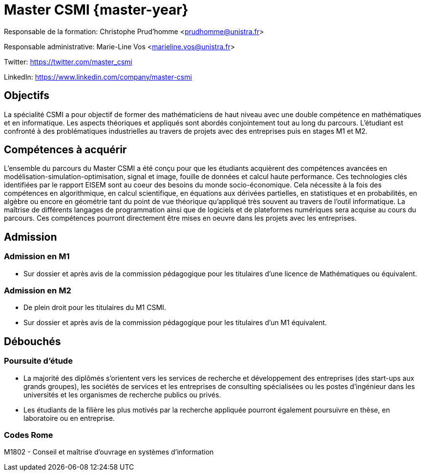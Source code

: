 :stem: latexmath
:imagesprefix:
ifdef::env-github,env-browser,env-vscode[:imagesprefix:]

= Master CSMI {master-year}

Responsable de la formation: Christophe Prud'homme <prudhomme@unistra.fr>

Responsable administrative: Marie-Line Vos <marieline.vos@unistra.fr>

Twitter: https://twitter.com/master_csmi

LinkedIn: https://www.linkedin.com/company/master-csmi


== Objectifs 

La spécialité CSMI a pour objectif de former des mathématiciens de haut niveau avec une double compétence en mathématiques et en informatique. 
Les aspects théoriques et appliqués sont abordés conjointement tout au long du parcours. 
L’étudiant est confronté à des problématiques industrielles au travers de projets avec des entreprises puis en stages M1 et M2.

== Compétences à acquérir

L’ensemble du parcours du Master CSMI a été conçu pour que les étudiants acquièrent des compétences avancées en modélisation-simulation-optimisation, signal et image, fouille de données et calcul haute performance. 
Ces technologies clés identifiées par le rapport EISEM sont au coeur des besoins du monde socio-économique. 
Cela nécessite à la fois des compétences en algorithmique, en calcul scientifique, en équations aux dérivées partielles, en statistiques et en probabilités, en algèbre ou encore en géométrie tant du point de vue théorique qu’appliqué très souvent au travers de l’outil informatique.
La maîtrise de différents langages de programmation ainsi que de logiciels et de plateformes numériques sera acquise au cours du parcours.
Ces compétences pourront directement être mises en oeuvre dans les projets avec les entreprises.

== Admission

=== Admission en M1

- Sur dossier et après avis de la commission pédagogique pour les titulaires d’une licence de Mathématiques ou équivalent.

=== Admission en M2

- De plein droit pour les titulaires du M1 CSMI.  
- Sur dossier et après avis de la commission pédagogique pour les titulaires d'un M1 équivalent.

== Débouchés

=== Poursuite d'étude

- La majorité des diplômés s’orientent vers les services de recherche et développement des entreprises (des start-ups aux grands groupes), les sociétés de services et les entreprises de consulting spécialisées ou les postes d’ingénieur dans les universités et les organismes de recherche publics ou privés.
- Les étudiants de la filière les plus motivés par la recherche appliquée pourront également poursuivre en thèse, en laboratoire ou en entreprise.

=== Codes Rome
M1802 - Conseil et maîtrise d'ouvrage en systèmes d'information

// Sur ce site sont collectés les rapports de stage et de projets.

// - xref:csmi-stages:ROOT:index.adoc[Template] pour chaque année

